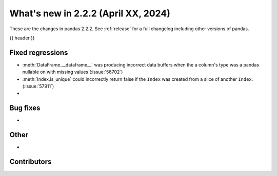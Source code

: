.. _whatsnew_222:

What's new in 2.2.2 (April XX, 2024)
---------------------------------------

These are the changes in pandas 2.2.2. See :ref:`release` for a full changelog
including other versions of pandas.

{{ header }}

.. ---------------------------------------------------------------------------
.. _whatsnew_222.regressions:

Fixed regressions
~~~~~~~~~~~~~~~~~
- :meth:`DataFrame.__dataframe__` was producing incorrect data buffers when the a column's type was a pandas nullable on with missing values (:issue:`56702`)
- :meth:`Index.is_unique` could incorrectly return false if the ``Index`` was created from a slice of another ``Index``. (:issue:`57911`)
-

.. ---------------------------------------------------------------------------
.. _whatsnew_222.bug_fixes:

Bug fixes
~~~~~~~~~
-

.. ---------------------------------------------------------------------------
.. _whatsnew_222.other:

Other
~~~~~
-

.. ---------------------------------------------------------------------------
.. _whatsnew_222.contributors:

Contributors
~~~~~~~~~~~~
